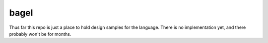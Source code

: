 bagel
=====

Thus far this repo is just a place to hold design samples for the language.
There is no implementation yet, and there probably won't be for months.

